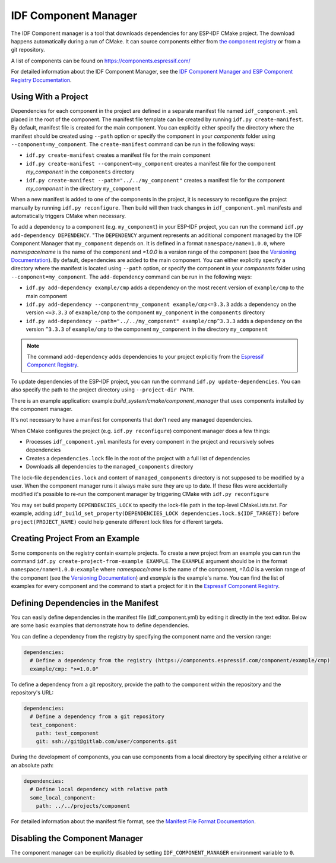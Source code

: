 *********************
IDF Component Manager
*********************

The IDF Component manager is a tool that downloads dependencies for any ESP-IDF CMake project. The download happens automatically during a run of CMake. It can source components either from `the component registry <https://components.espressif.com>`_ or from a git repository.

A list of components can be found on `<https://components.espressif.com/>`_

For detailed information about the IDF Component Manager, see the `IDF Component Manager and ESP Component Registry Documentation <https://docs.espressif.com/projects/idf-component-manager/en/latest/>`_.

Using With a Project
====================

Dependencies for each component in the project are defined in a separate manifest file named ``idf_component.yml`` placed in the root of the component. The manifest file template can be created by running ``idf.py create-manifest``. By default, manifest file is created for the main component. You can explicitly either specify the directory where the manifest should be created using ``--path`` option or specify the component in your `components` folder using ``--component=my_component``. The ``create-manifest`` command can be run in the following ways:

- ``idf.py create-manifest`` creates a manifest file for the main component
- ``idf.py create-manifest --component=my_component`` creates a manifest file for the component *my_component* in the ``components`` directory
- ``idf.py create-manifest --path="../../my_component"`` creates a manifest file for the component *my_component* in the directory ``my_component``

When a new manifest is added to one of the components in the project, it is necessary to reconfigure the project manually by running ``idf.py reconfigure``. Then build will then track changes in ``idf_component.yml`` manifests and automatically triggers CMake when necessary.

To add a dependency to a component (e.g. ``my_component``) in your ESP-IDF project, you can run the command ``idf.py add-dependency DEPENDENCY``. "The ``DEPENDENCY`` argument represents an additional component managed by the IDF Component Manager that ``my_component`` depends on. It is defined in a format ``namespace/name=1.0.0``, where `namespace/name` is the name of the component and `=1.0.0` is a version range of the component (see the `Versioning Documentation <https://docs.espressif.com/projects/idf-component-manager/en/latest/reference/versioning.html>`_). By default, dependencies are added to the main component. You can either explicitly specify a directory where the manifest is located using ``--path`` option, or specify the component in your `components` folder using ``--component=my_component``. The ``add-dependency`` command can be run in the following ways:

- ``idf.py add-dependency example/cmp`` adds a dependency on the most recent version of ``example/cmp`` to the main component
- ``idf.py add-dependency --component=my_component example/cmp<=3.3.3`` adds a dependency on the version ``<=3.3.3`` of ``example/cmp`` to the component ``my_component`` in the ``components`` directory
- ``idf.py add-dependency --path="../../my_component" example/cmp^3.3.3`` adds a dependency on the version ``^3.3.3`` of ``example/cmp`` to the component ``my_component`` in the directory ``my_component``

.. note::

    The command ``add-dependency`` adds dependencies to your project explicitly from the `Espressif Component Registry <https://components.espressif.com/>`_.

To update dependencies of the ESP-IDF project, you can run the command ``idf.py update-dependencies``. You can also specify the path to the project directory using ``--project-dir PATH``. 

There is an example application: example:`build_system/cmake/component_manager` that uses components installed by the component manager.

It's not necessary to have a manifest for components that don't need any managed dependencies.

When CMake configures the project (e.g. ``idf.py reconfigure``) component manager does a few things:

- Processes ``idf_component.yml`` manifests for every component in the project and recursively solves dependencies
- Creates a ``dependencies.lock`` file in the root of the project with a full list of dependencies
- Downloads all dependencies to the ``managed_components`` directory

The lock-file ``dependencies.lock`` and content of ``managed_components`` directory is not supposed to be modified by a user. When the component manager runs it always make sure they are up to date. If these files were accidentally modified it's possible to re-run the component manager by triggering CMake with ``idf.py reconfigure``

You may set build property ``DEPENDENCIES_LOCK`` to specify the lock-file path in the top-level CMakeLists.txt. For example, adding ``idf_build_set_property(DEPENDENCIES_LOCK dependencies.lock.${IDF_TARGET})`` before ``project(PROJECT_NAME)`` could help generate different lock files for different targets.

Creating Project From an Example
================================

Some components on the registry contain example projects. To create a new project from an example you can run the command ``idf.py create-project-from-example EXAMPLE``. The ``EXAMPLE`` argument should be in the format ``namespace/name=1.0.0:example`` where `namespace/name` is the name of the component, `=1.0.0` is a version range of the component (see the `Versioning Documentation <https://docs.espressif.com/projects/idf-component-manager/en/latest/reference/versioning.html>`_) and `example` is the example's name. You can find the list of examples for every component and the command to start a project for it in the `Espressif Component Registry <https://components.espressif.com/>`_.

Defining Dependencies in the Manifest
=====================================

You can easily define dependencies in the manifest file (idf_component.yml) by editing it directly in the text editor. Below are some basic examples that demonstrate how to define dependencies.

You can define a dependency from the registry by specifying the component name and the version range:

.. code-block:: yaml

    dependencies:
      # Define a dependency from the registry (https://components.espressif.com/component/example/cmp)
      example/cmp: ">=1.0.0"

To define a dependency from a git repository, provide the path to the component within the repository and the repository's URL:

.. code-block:: yaml

    dependencies:
      # Define a dependency from a git repository
      test_component:
        path: test_component
        git: ssh://git@gitlab.com/user/components.git

During the development of components, you can use components from a local directory by specifying either a relative or an absolute path:

.. code-block:: yaml

      dependencies:
        # Define local dependency with relative path
        some_local_component:
          path: ../../projects/component

For detailed information about the manifest file format, see the `Manifest File Format Documentation <https://docs.espressif.com/projects/idf-component-manager/en/latest/reference/manifest_file.html>`_.

Disabling the Component Manager
===============================

The component manager can be explicitly disabled by setting ``IDF_COMPONENT_MANAGER`` environment variable to ``0``.
